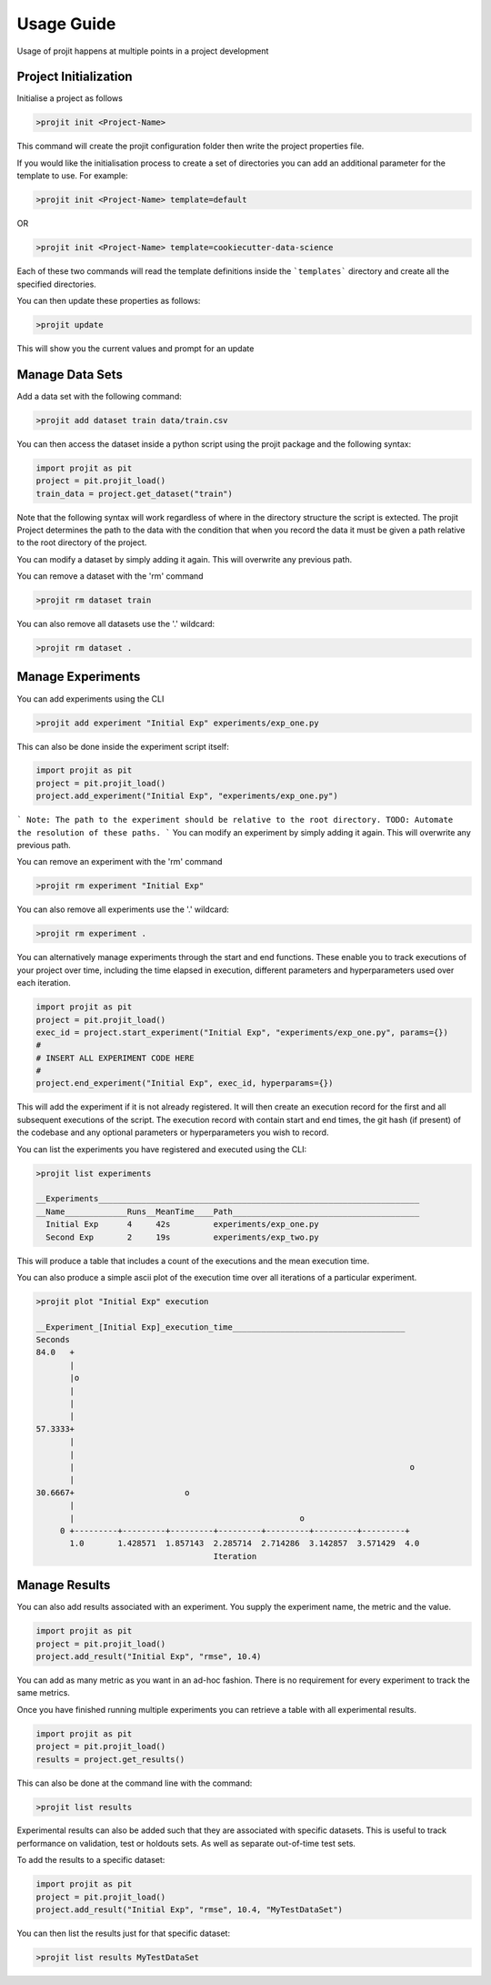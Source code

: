 Usage Guide
===========

Usage of projit happens at multiple points in a project development

Project Initialization
^^^^^^^^^^^^^^^^^^^^^^

Initialise a project as follows

.. code-block:: bash

    >projit init <Project-Name>

This command will create the projit configuration folder then write the project properties file.

If you would like the initialisation process to create a set of directories you can add an 
additional parameter for the template to use.
For example:

.. code-block:: bash

    >projit init <Project-Name> template=default

OR

.. code-block:: bash

    >projit init <Project-Name> template=cookiecutter-data-science

Each of these two commands will read the template definitions inside the
```templates``` directory and create all the specified directories.

You can then update these properties as follows:

.. code-block:: bash

    >projit update

This will show you the current values and prompt for an update


Manage Data Sets
^^^^^^^^^^^^^^^^^^^^

Add a data set with the following command:

.. code-block:: bash

    >projit add dataset train data/train.csv

You can then access the dataset inside a python script using the projit
package and the following syntax:

.. code-block:: python 

    import projit as pit
    project = pit.projit_load()
    train_data = project.get_dataset("train")

Note that the following syntax will work regardless of where in the directory structure the
script is extected. The projit Project determines the path to the data with the condition that
when you record the data it must be given a path relative to the root directory of the project.

You can modify a dataset by simply adding it again. This will overwrite any previous path.

You can remove a dataset with the 'rm' command

.. code-block:: bash

    >projit rm dataset train

You can also remove all datasets use the '.' wildcard:


.. code-block:: bash

    >projit rm dataset .


Manage Experiments
^^^^^^^^^^^^^^^^^^^^^

You can add experiments using the CLI

.. code-block:: bash

    >projit add experiment "Initial Exp" experiments/exp_one.py

This can also be done inside the experiment script itself:

.. code-block:: python

    import projit as pit
    project = pit.projit_load()
    project.add_experiment("Initial Exp", "experiments/exp_one.py")

```
Note: The path to the experiment should be relative to the root directory.
TODO: Automate the resolution of these paths.
```
You can modify an experiment by simply adding it again. This will overwrite any previous path.

You can remove an experiment with the 'rm' command

.. code-block:: bash

    >projit rm experiment "Initial Exp"

You can also remove all experiments use the '.' wildcard:

.. code-block:: bash

    >projit rm experiment .


You can alternatively manage experiments through the start and end functions.
These enable you to track executions of your project over time, including
the time elapsed in execution, different parameters and hyperparameters used
over each iteration.

.. code-block:: python

    import projit as pit
    project = pit.projit_load()
    exec_id = project.start_experiment("Initial Exp", "experiments/exp_one.py", params={})
    #
    # INSERT ALL EXPERIMENT CODE HERE
    #
    project.end_experiment("Initial Exp", exec_id, hyperparams={})

This will add the experiment if it is not already registered.
It will then create an execution record for the first and all subsequent executions of the script.
The execution record with contain start and end times, the git hash (if present) of the codebase
and any optional parameters or hyperparameters you wish to record.


You can list the experiments you have registered and executed using the CLI:

.. code-block:: bash

    >projit list experiments

    __Experiments___________________________________________________________________
    __Name_____________Runs__MeanTime____Path_______________________________________
      Initial Exp      4     42s         experiments/exp_one.py
      Second Exp       2     19s         experiments/exp_two.py


This will produce a table that includes a count of the executions and the mean execution time.

You can also produce a simple ascii plot of the execution time over all iterations of a particular experiment.

.. code-block:: bash

    >projit plot "Initial Exp" execution

    __Experiment_[Initial Exp]_execution_time____________________________________
    Seconds
    84.0   +
           |                                                                       
           |o                                                                      
           |                                                                       
           |                                                                       
           |                                                                       
    57.3333+                                                                       
           |                                                                       
           |                                                                       
           |                                                                      o
           |                                                                       
    30.6667+                       o                                               
           |                                                                       
           |                                               o                       
         0 +---------+---------+---------+---------+---------+---------+---------+
           1.0       1.428571  1.857143  2.285714  2.714286  3.142857  3.571429  4.0       
                                         Iteration                               




Manage Results
^^^^^^^^^^^^^^^^^^^^^

You can also add results associated with an experiment. 
You supply the experiment name, the metric and the value.

.. code-block:: python

    import projit as pit
    project = pit.projit_load()
    project.add_result("Initial Exp", "rmse", 10.4)

You can add as many metric as you want in an ad-hoc fashion.
There is no requirement for every experiment to track the same metrics.

Once you have finished running multiple experiments you can retrieve
a table with all experimental results.

.. code-block:: python

    import projit as pit
    project = pit.projit_load()
    results = project.get_results()


This can also be done at the command line with the command:

.. code-block:: bash

    >projit list results


Experimental results can also be added such that they are associated with specific
datasets. This is useful to track performance on validation, test or holdouts sets.
As well as separate out-of-time test sets.

To add the results to a specific dataset:

.. code-block:: python

    import projit as pit
    project = pit.projit_load()
    project.add_result("Initial Exp", "rmse", 10.4, "MyTestDataSet")

You can then list the results just for that specific dataset:

.. code-block:: bash

    >projit list results MyTestDataSet










